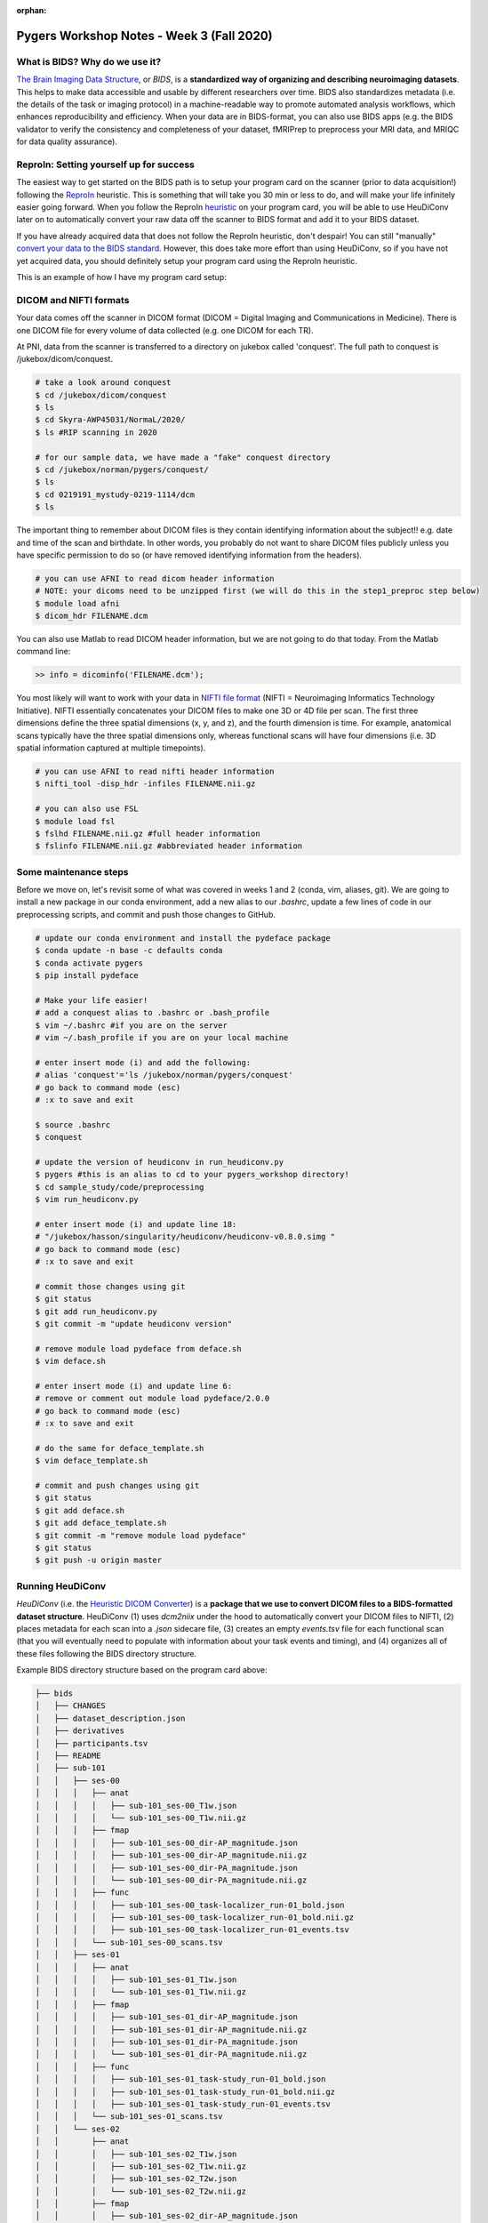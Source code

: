 :orphan:

==========================================
Pygers Workshop Notes - Week 3 (Fall 2020)
==========================================

.. raw:: html

    <style> .blue {color:blue} </style>

.. role:: blue

What is BIDS? Why do we use it?
--------------------------------

`The Brain Imaging Data Structure <https://bids.neuroimaging.io/>`_, or *BIDS*, is a **standardized way of organizing and describing neuroimaging datasets**. This helps to make data accessible and usable by different researchers over time. BIDS also standardizes metadata (i.e. the details of the task or imaging protocol) in a machine-readable way to promote automated analysis workflows, which enhances reproducibility and efficiency. When your data are in BIDS-format, you can also use BIDS apps (e.g. the BIDS validator to verify the consistency and completeness of your dataset, fMRIPrep to preprocess your MRI data, and MRIQC for data quality assurance). 

ReproIn: Setting yourself up for success
----------------------------------------

The easiest way to get started on the BIDS path is to setup your program card on the scanner (prior to data acquisition!) following the `ReproIn <https://github.com/ReproNim/reproin>`_ heuristic. This is something that will take you 30 min or less to do, and will make your life infinitely easier going forward. When you follow the ReproIn `heuristic <https://github.com/nipy/heudiconv/blob/master/heudiconv/heuristics/reproin.py>`_ on your program card, you will be able to use HeuDiConv later on to automatically convert your raw data off the scanner to BIDS format and add it to your BIDS dataset. 

If you have already acquired data that does not follow the ReproIn heuristic, don't despair! You can still "manually" `convert your data to the BIDS standard <http://reproducibility.stanford.edu/bids-tutorial-series-part-1a/>`_. However, this does take more effort than using HeuDiConv, so if you have not yet acquired data, you should definitely setup your program card using the ReproIn heuristic. 

This is an example of how I have my program card setup:

.. figure:: ../../images/reproin_program_card.png
  :width: 500px
  :align: center
  :alt: reproin example

DICOM and NIFTI formats
-----------------------

Your data comes off the scanner in DICOM format (DICOM = Digital Imaging and Communications in Medicine). There is one DICOM file for every volume of data collected (e.g. one DICOM for each TR).

At PNI, data from the scanner is transferred to a directory on jukebox called 'conquest'. The full path to conquest is :blue:`/jukebox/dicom/conquest`. 

.. code-block:: bash

    # take a look around conquest
    $ cd /jukebox/dicom/conquest
    $ ls
    $ cd Skyra-AWP45031/NormaL/2020/
    $ ls #RIP scanning in 2020

    # for our sample data, we have made a "fake" conquest directory
    $ cd /jukebox/norman/pygers/conquest/
    $ ls
    $ cd 0219191_mystudy-0219-1114/dcm
    $ ls

The important thing to remember about DICOM files is they contain identifying information about the subject!! e.g. date and time of the scan and birthdate. In other words, you probably do not want to share DICOM files publicly unless you have specific permission to do so (or have removed identifying information from the headers). 

.. code-block:: bash

    # you can use AFNI to read dicom header information 
    # NOTE: your dicoms need to be unzipped first (we will do this in the step1_preproc step below)
    $ module load afni
    $ dicom_hdr FILENAME.dcm

You can also use Matlab to read DICOM header information, but we are not going to do that today. From the Matlab command line: 

.. code-block:: bash

    >> info = dicominfo('FILENAME.dcm'); 

You most likely will want to work with your data in `NIFTI file format <https://brainder.org/2012/09/23/the-nifti-file-format/>`_ (NIFTI = Neuroimaging Informatics Technology Initiative). NIFTI essentially concatenates your DICOM files to make one 3D or 4D file per scan. The first three dimensions define the three spatial dimensions (x, y, and z), and the fourth dimension is time. For example, anatomical scans typically have the three spatial dimensions only, whereas functional scans will have four dimensions (i.e. 3D spatial information captured at multiple timepoints).   

.. code-block:: bash
    
    # you can use AFNI to read nifti header information
    $ nifti_tool -disp_hdr -infiles FILENAME.nii.gz

    # you can also use FSL
    $ module load fsl
    $ fslhd FILENAME.nii.gz #full header information
    $ fslinfo FILENAME.nii.gz #abbreviated header information

Some maintenance steps
----------------------

Before we move on, let's revisit some of what was covered in weeks 1 and 2 (conda, vim, aliases, git). We are going to install a new package in our conda environment, add a new alias to our `.bashrc`, update a few lines of code in our preprocessing scripts, and commit and push those changes to GitHub.  

.. code-block:: bash

    # update our conda environment and install the pydeface package
    $ conda update -n base -c defaults conda
    $ conda activate pygers
    $ pip install pydeface

    # Make your life easier!
    # add a conquest alias to .bashrc or .bash_profile
    $ vim ~/.bashrc #if you are on the server
    # vim ~/.bash_profile if you are on your local machine

    # enter insert mode (i) and add the following:
    # alias 'conquest'='ls /jukebox/norman/pygers/conquest'
    # go back to command mode (esc)
    # :x to save and exit

    $ source .bashrc
    $ conquest

    # update the version of heudiconv in run_heudiconv.py
    $ pygers #this is an alias to cd to your pygers_workshop directory!
    $ cd sample_study/code/preprocessing
    $ vim run_heudiconv.py

    # enter insert mode (i) and update line 18:
    # "/jukebox/hasson/singularity/heudiconv/heudiconv-v0.8.0.simg "
    # go back to command mode (esc)
    # :x to save and exit

    # commit those changes using git
    $ git status
    $ git add run_heudiconv.py
    $ git commit -m "update heudiconv version"

    # remove module load pydeface from deface.sh
    $ vim deface.sh

    # enter insert mode (i) and update line 6:
    # remove or comment out module load pydeface/2.0.0
    # go back to command mode (esc)
    # :x to save and exit

    # do the same for deface_template.sh
    $ vim deface_template.sh

    # commit and push changes using git
    $ git status
    $ git add deface.sh
    $ git add deface_template.sh
    $ git commit -m "remove module load pydeface"
    $ git status
    $ git push -u origin master

Running HeuDiConv
-----------------

*HeuDiConv* (i.e. the `Heuristic DICOM Converter <https://heudiconv.readthedocs.io/en/latest/>`_) is a **package that we use to convert DICOM files to a BIDS-formatted dataset structure**. HeuDiConv (1) uses `dcm2niix` under the hood to automatically convert your DICOM files to NIFTI, (2) places metadata for each scan into a `.json` sidecare file, (3) creates an empty `events.tsv` file for each functional scan (that you will eventually need to populate with information about your task events and timing), and (4) organizes all of these files following the BIDS directory structure.

Example BIDS directory structure based on the program card above: 

.. code-block:: bash

    ├── bids
    │   ├── CHANGES
    │   ├── dataset_description.json
    │   ├── derivatives
    │   ├── participants.tsv
    │   ├── README
    │   ├── sub-101
    │   │   ├── ses-00
    │   │   │   ├── anat
    │   │   │   │   ├── sub-101_ses-00_T1w.json
    │   │   │   │   └── sub-101_ses-00_T1w.nii.gz
    │   │   │   ├── fmap
    │   │   │   │   ├── sub-101_ses-00_dir-AP_magnitude.json
    │   │   │   │   ├── sub-101_ses-00_dir-AP_magnitude.nii.gz
    │   │   │   │   ├── sub-101_ses-00_dir-PA_magnitude.json
    │   │   │   │   └── sub-101_ses-00_dir-PA_magnitude.nii.gz
    │   │   │   ├── func
    │   │   │   │   ├── sub-101_ses-00_task-localizer_run-01_bold.json
    │   │   │   │   ├── sub-101_ses-00_task-localizer_run-01_bold.nii.gz
    │   │   │   │   ├── sub-101_ses-00_task-localizer_run-01_events.tsv
    │   │   │   └── sub-101_ses-00_scans.tsv
    │   │   ├── ses-01
    │   │   │   ├── anat
    │   │   │   │   ├── sub-101_ses-01_T1w.json
    │   │   │   │   └── sub-101_ses-01_T1w.nii.gz
    │   │   │   ├── fmap
    │   │   │   │   ├── sub-101_ses-01_dir-AP_magnitude.json
    │   │   │   │   ├── sub-101_ses-01_dir-AP_magnitude.nii.gz
    │   │   │   │   ├── sub-101_ses-01_dir-PA_magnitude.json
    │   │   │   │   └── sub-101_ses-01_dir-PA_magnitude.nii.gz
    │   │   │   ├── func
    │   │   │   │   ├── sub-101_ses-01_task-study_run-01_bold.json
    │   │   │   │   ├── sub-101_ses-01_task-study_run-01_bold.nii.gz
    │   │   │   │   ├── sub-101_ses-01_task-study_run-01_events.tsv
    │   │   │   └── sub-101_ses-01_scans.tsv
    │   │   └── ses-02
    │   │       ├── anat
    │   │       │   ├── sub-101_ses-02_T1w.json
    │   │       │   ├── sub-101_ses-02_T1w.nii.gz
    │   │       │   ├── sub-101_ses-02_T2w.json
    │   │       │   └── sub-101_ses-02_T2w.nii.gz
    │   │       ├── fmap
    │   │       │   ├── sub-101_ses-02_dir-AP_magnitude.json
    │   │       │   ├── sub-101_ses-02_dir-AP_magnitude.nii.gz
    │   │       │   ├── sub-101_ses-02_dir-PA_magnitude.json
    │   │       │   └── sub-101_ses-02_dir-PA_magnitude.nii.gz
    │   │       ├── func
    │   │       │   ├── sub-101_ses-02_task-postscenes_run-01_bold.json
    │   │       │   ├── sub-101_ses-02_task-postscenes_run-01_bold.nii.gz
    │   │       │   ├── sub-101_ses-02_task-postscenes_run-01_events.tsv
    │   │       └── sub-101_ses-02_scans.tsv
    │   ├── task-decision_bold.json
    │   ├── task-familiarization_bold.json
    │   ├── task-localizer_bold.json
    │   └── task-postfaces_bold.json
    │   └── task-postscenes_bold.json
    │   └── task-reward_bold.json
    │   └── task-study_bold.json

There are a few steps that need to be taken before we can run HeuDiConv. We have packaged these steps into a script called :blue:`step1_preproc.sh`. There is detailed documentation of the :blue:`step1_preproc.sh` script on our `Converting data to BIDS using HeuDiConv <../03-01-converting.html>`_ handbook page. In short, :blue:`step1_preproc.sh` does five things for you:

1. copies your DICOM files from conquest and place them in your study directory (in :blue:`/data/dicom`)

2. counts the number of volumes in each run so you can double check that your data transfer was successful

3. unzips the DICOMs in your study directory

4. runs HeuDiConv to convert your DICOMs (.dcm) to BIDS-formatted NIFTI files (.nii)

5. defaces your T1w anatomical image and set it aside in your derivatives directory (in :blue:`/data/bids/derivatives/deface`)

You can run :blue:`step1_preproc.sh` as soon as your data have finished transferring from the scanner to conquest. I typically finish my last scan, start the data transfer to conquest, and by the time I have wrapped up with the participant and cleaned up at the scanner, my data transfer has finished. I then begin running :blue:`step1_preproc.sh` and my data are available in nifti format in my study directory approximately 30 min later! 

We recommend running the :blue:`step1_preproc.sh` script in a tmux window. Tmux is a way to create a persistent server session, which means that if I close my laptop or lose connection to the server, the script will keep running un-interrupted. In the scenario above, this is really useful because I can begin running :blue:`step1_preproc.sh` before I leave the scanner room, then I can close my laptop and walk back to my office, go get lunch, etc. and the script will keep running. Be sure to checkout our handbook `guide to using tmux <./tmux.html>`_.     

.. code-block:: bash

    # create a tmux session called heudiconv
    $ tmux new -s heudiconv

    # practice using tmux:
    # detach using ctrl+b, d
    # attach to an existing session
    $ tmux a -t heudiconv

    # in your tmux window, make sure you are in your code/preprocessing directory
    $ pwd

    # activate your conda environment in your tmux session!
    $ conda activate pygers

    # get the name of the conquest directory that contains the dicom files you want to convert
    $ conquest #using our alias!

    # run step1_preproc.sh with 3 inputs:
    # (1) subject ID -- this is how you want this subject listed in your BIDS directory
    # (2) session ID -- this should match how your runs were named on the scanner console
    # (3) conquest directory -- the name of the folder that contains your DICOM files for this subject, this session
    
    $ ./step1_preproc.sh 001 01 0219191_mystudy-0219-1114

We can let HeuDiConv run in our tmux session and next week we will explore the output of HeuDiConv!

`Return to workshop info <./syllabus2020.html>`_

